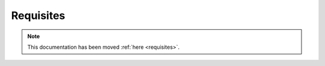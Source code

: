 ==========
Requisites
==========

.. note::

    This documentation has been moved :ref:`here <requisites>`.
